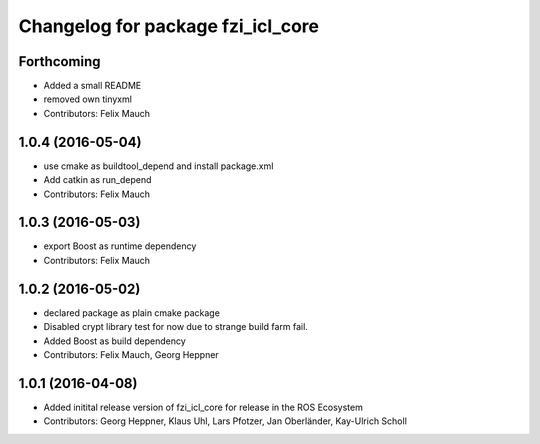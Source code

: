 ^^^^^^^^^^^^^^^^^^^^^^^^^^^^^^^^^^
Changelog for package fzi_icl_core
^^^^^^^^^^^^^^^^^^^^^^^^^^^^^^^^^^

Forthcoming
-----------
* Added a small README
* removed own tinyxml
* Contributors: Felix Mauch

1.0.4 (2016-05-04)
------------------
* use cmake as buildtool_depend and install package.xml
* Add catkin as run_depend
* Contributors: Felix Mauch

1.0.3 (2016-05-03)
------------------
* export Boost as runtime dependency
* Contributors: Felix Mauch

1.0.2 (2016-05-02)
------------------
* declared package as plain cmake package
* Disabled crypt library test for now due to strange build farm fail.
* Added Boost as build dependency
* Contributors: Felix Mauch, Georg Heppner

1.0.1 (2016-04-08)
------------------
* Added initital release version of fzi_icl_core for release in the ROS Ecosystem
* Contributors: Georg Heppner, Klaus Uhl, Lars Pfotzer, Jan Oberländer, Kay-Ulrich Scholl
